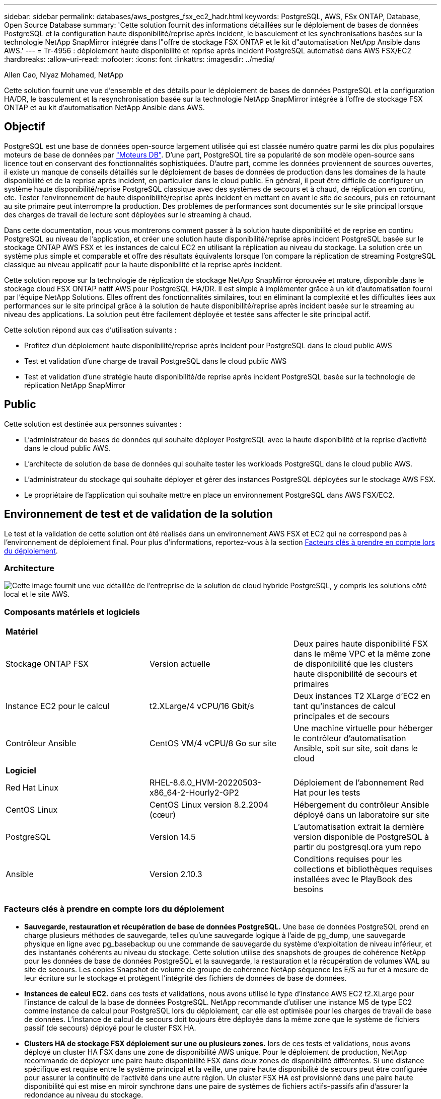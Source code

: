 ---
sidebar: sidebar 
permalink: databases/aws_postgres_fsx_ec2_hadr.html 
keywords: PostgreSQL, AWS, FSx ONTAP, Database, Open Source Database 
summary: 'Cette solution fournit des informations détaillées sur le déploiement de bases de données PostgreSQL et la configuration haute disponibilité/reprise après incident, le basculement et les synchronisations basées sur la technologie NetApp SnapMirror intégrée dans l"offre de stockage FSX ONTAP et le kit d"automatisation NetApp Ansible dans AWS.' 
---
= Tr-4956 : déploiement haute disponibilité et reprise après incident PostgreSQL automatisé dans AWS FSX/EC2
:hardbreaks:
:allow-uri-read: 
:nofooter: 
:icons: font
:linkattrs: 
:imagesdir: ../media/


Allen Cao, Niyaz Mohamed, NetApp

[role="lead"]
Cette solution fournit une vue d'ensemble et des détails pour le déploiement de bases de données PostgreSQL et la configuration HA/DR, le basculement et la resynchronisation basée sur la technologie NetApp SnapMirror intégrée à l'offre de stockage FSX ONTAP et au kit d'automatisation NetApp Ansible dans AWS.



== Objectif

PostgreSQL est une base de données open-source largement utilisée qui est classée numéro quatre parmi les dix plus populaires moteurs de base de données par link:https://db-engines.com/en/ranking["Moteurs DB"^]. D'une part, PostgreSQL tire sa popularité de son modèle open-source sans licence tout en conservant des fonctionnalités sophistiquées. D'autre part, comme les données proviennent de sources ouvertes, il existe un manque de conseils détaillés sur le déploiement de bases de données de production dans les domaines de la haute disponibilité et de la reprise après incident, en particulier dans le cloud public. En général, il peut être difficile de configurer un système haute disponibilité/reprise PostgreSQL classique avec des systèmes de secours et à chaud, de réplication en continu, etc. Tester l'environnement de haute disponibilité/reprise après incident en mettant en avant le site de secours, puis en retournant au site primaire peut interrompre la production. Des problèmes de performances sont documentés sur le site principal lorsque des charges de travail de lecture sont déployées sur le streaming à chaud.

Dans cette documentation, nous vous montrerons comment passer à la solution haute disponibilité et de reprise en continu PostgreSQL au niveau de l'application, et créer une solution haute disponibilité/reprise après incident PostgreSQL basée sur le stockage ONTAP AWS FSX et les instances de calcul EC2 en utilisant la réplication au niveau du stockage. La solution crée un système plus simple et comparable et offre des résultats équivalents lorsque l'on compare la réplication de streaming PostgreSQL classique au niveau applicatif pour la haute disponibilité et la reprise après incident.

Cette solution repose sur la technologie de réplication de stockage NetApp SnapMirror éprouvée et mature, disponible dans le stockage cloud FSX ONTAP natif AWS pour PostgreSQL HA/DR. Il est simple à implémenter grâce à un kit d'automatisation fourni par l'équipe NetApp Solutions. Elles offrent des fonctionnalités similaires, tout en éliminant la complexité et les difficultés liées aux performances sur le site principal grâce à la solution de haute disponibilité/reprise après incident basée sur le streaming au niveau des applications. La solution peut être facilement déployée et testée sans affecter le site principal actif.

Cette solution répond aux cas d'utilisation suivants :

* Profitez d'un déploiement haute disponibilité/reprise après incident pour PostgreSQL dans le cloud public AWS
* Test et validation d'une charge de travail PostgreSQL dans le cloud public AWS
* Test et validation d'une stratégie haute disponibilité/de reprise après incident PostgreSQL basée sur la technologie de réplication NetApp SnapMirror




== Public

Cette solution est destinée aux personnes suivantes :

* L'administrateur de bases de données qui souhaite déployer PostgreSQL avec la haute disponibilité et la reprise d'activité dans le cloud public AWS.
* L'architecte de solution de base de données qui souhaite tester les workloads PostgreSQL dans le cloud public AWS.
* L'administrateur du stockage qui souhaite déployer et gérer des instances PostgreSQL déployées sur le stockage AWS FSX.
* Le propriétaire de l'application qui souhaite mettre en place un environnement PostgreSQL dans AWS FSX/EC2.




== Environnement de test et de validation de la solution

Le test et la validation de cette solution ont été réalisés dans un environnement AWS FSX et EC2 qui ne correspond pas à l'environnement de déploiement final. Pour plus d'informations, reportez-vous à la section <<Facteurs clés à prendre en compte lors du déploiement>>.



=== Architecture

image:aws_postgres_fsx_ec2_architecture.png["Cette image fournit une vue détaillée de l'entreprise de la solution de cloud hybride PostgreSQL, y compris les solutions côté local et le site AWS."]



=== Composants matériels et logiciels

[cols="33%, 33%, 33%"]
|===


3+| *Matériel* 


| Stockage ONTAP FSX | Version actuelle | Deux paires haute disponibilité FSX dans le même VPC et la même zone de disponibilité que les clusters haute disponibilité de secours et primaires 


| Instance EC2 pour le calcul | t2.XLarge/4 vCPU/16 Gbit/s | Deux instances T2 XLarge d'EC2 en tant qu'instances de calcul principales et de secours 


| Contrôleur Ansible | CentOS VM/4 vCPU/8 Go sur site | Une machine virtuelle pour héberger le contrôleur d'automatisation Ansible, soit sur site, soit dans le cloud 


3+| *Logiciel* 


| Red Hat Linux | RHEL-8.6.0_HVM-20220503-x86_64-2-Hourly2-GP2 | Déploiement de l'abonnement Red Hat pour les tests 


| CentOS Linux | CentOS Linux version 8.2.2004 (cœur) | Hébergement du contrôleur Ansible déployé dans un laboratoire sur site 


| PostgreSQL | Version 14.5 | L'automatisation extrait la dernière version disponible de PostgreSQL à partir du postgresql.ora yum repo 


| Ansible | Version 2.10.3 | Conditions requises pour les collections et bibliothèques requises installées avec le PlayBook des besoins 
|===


=== Facteurs clés à prendre en compte lors du déploiement

* *Sauvegarde, restauration et récupération de base de données PostgreSQL.* Une base de données PostgreSQL prend en charge plusieurs méthodes de sauvegarde, telles qu'une sauvegarde logique à l'aide de pg_dump, une sauvegarde physique en ligne avec pg_basebackup ou une commande de sauvegarde du système d'exploitation de niveau inférieur, et des instantanés cohérents au niveau du stockage. Cette solution utilise des snapshots de groupes de cohérence NetApp pour les données de base de données PostgreSQL et la sauvegarde, la restauration et la récupération de volumes WAL au site de secours. Les copies Snapshot de volume de groupe de cohérence NetApp séquence les E/S au fur et à mesure de leur écriture sur le stockage et protègent l'intégrité des fichiers de données de base de données.
* *Instances de calcul EC2.* dans ces tests et validations, nous avons utilisé le type d'instance AWS EC2 t2.XLarge pour l'instance de calcul de la base de données PostgreSQL. NetApp recommande d'utiliser une instance M5 de type EC2 comme instance de calcul pour PostgreSQL lors du déploiement, car elle est optimisée pour les charges de travail de base de données. L'instance de calcul de secours doit toujours être déployée dans la même zone que le système de fichiers passif (de secours) déployé pour le cluster FSX HA.
* *Clusters HA de stockage FSX déploiement sur une ou plusieurs zones.* lors de ces tests et validations, nous avons déployé un cluster HA FSX dans une zone de disponibilité AWS unique. Pour le déploiement de production, NetApp recommande de déployer une paire haute disponibilité FSX dans deux zones de disponibilité différentes. Si une distance spécifique est requise entre le système principal et la veille, une paire haute disponibilité de secours peut être configurée pour assurer la continuité de l'activité dans une autre région. Un cluster FSX HA est provisionné dans une paire haute disponibilité qui est mise en miroir synchrone dans une paire de systèmes de fichiers actifs-passifs afin d'assurer la redondance au niveau du stockage.
* *Données PostgreSQL et placement de journaux.* les déploiements PostgreSQL classiques partagent le même répertoire racine ou les mêmes volumes pour les fichiers de données et de journaux. Lors de nos tests et validations, nous avons séparé les données PostgreSQL et les logs en deux volumes distincts pour les performances. Un lien logiciel est utilisé dans le répertoire de données pour pointer vers le répertoire ou le volume du journal qui héberge les journaux PostgreSQL WAL et les journaux WAL archivés.
* *Compteur de délai de démarrage du service PostgreSQL.* cette solution utilise des volumes montés sur NFS pour stocker le fichier de base de données PostgreSQL et les fichiers journaux WAL. Lors du redémarrage d'un hôte de base de données, le service PostgreSQL peut essayer de démarrer pendant que le volume n'est pas monté. Cela entraîne un échec de démarrage du service de base de données. Un délai de temporisation de 10 à 15 secondes est nécessaire pour que la base de données PostgreSQL démarre correctement.
* *RPO/RTO pour la continuité de l'activité.* la réplication de données FSX du stockage primaire au mode de secours pour la reprise après incident est basée sur ASYNC, ce qui signifie que l'RPO dépend de la fréquence des sauvegardes Snapshot et de la réplication SnapMirror. Par ailleurs, la fréquence plus élevée de la copie Snapshot et de la réplication SnapMirror réduit le RPO. Il existe donc un équilibre entre perte potentielle de données en cas d'incident et coût de stockage incrémentiel. Nous avons déterminé que la copie Snapshot et la réplication SnapMirror peuvent être implémentées dans des intervalles d'à peine 5 minutes pour le RPO et que PostgreSQL peut être restauré sur le site de secours en moins d'une minute pour le RTO.
* *Sauvegarde de la base de données.* après l'implémentation ou la migration d'une base de données PostgreSQL vers un système de stockage FSX AWS à partir d'un centre de données On-Prenail, les données sont automatiquement synchronisées en miroir dans la paire HA FSX pour la protection. En outre, les données sont protégées par un site de secours répliqué en cas d'incident. Pour une protection des données ou une conservation des sauvegardes à plus long terme, NetApp recommande d'utiliser l'utilitaire de sauvegarde PostgreSQL pg_basebackup intégré pour exécuter une sauvegarde complète de base de données qui peut être portée vers le stockage d'objets blob S3.




== Déploiement de la solution

Le déploiement de cette solution peut être réalisé automatiquement à l'aide du kit d'automatisation basé sur NetApp Ansible, en suivant les instructions détaillées ci-dessous.

. Lisez les instructions de la boîte à outils d'automatisation Readme.md link:https://github.com/NetApp-Automation/na_postgresql_aws_deploy_hadr["na_postgresql_aws_deploy_hadr"].
. Regardez la vidéo suivante.


.Déploiement et protection PostgreSQL automatisés
video::e479b91f-eacd-46bf-bfa1-b01200f0015a[panopto]
. Configurez les fichiers de paramètres requis (`hosts`, `host_vars/host_name.yml`, `fsx_vars.yml`) en saisissant des paramètres spécifiques à l'utilisateur dans le modèle dans les sections correspondantes. Utilisez ensuite le bouton Copy pour copier des fichiers vers l'hôte du contrôleur Ansible.




=== Conditions préalables au déploiement automatisé

Le déploiement nécessite les conditions préalables suivantes.

. Un compte AWS a été configuré et les segments de réseau et de VPC nécessaires ont été créés dans votre compte AWS.
. À partir de la console AWS EC2, vous devez déployer deux instances Linux EC2, une comme serveur DB PostgreSQL principal au niveau du site principal et une instance du site de reprise en veille. Pour assurer la redondance des ressources de calcul sur les sites de reprise après incident principaux et de secours, déployez deux instances Linux EC2 supplémentaires en tant que serveurs DB PostgreSQL de secours. Pour plus d'informations sur la configuration de l'environnement, reportez-vous au diagramme de l'architecture de la section précédente. Consultez également le link:https://docs.aws.amazon.com/AWSEC2/latest/UserGuide/concepts.html["Guide de l'utilisateur pour les instances Linux"] pour en savoir plus.
. À partir de la console AWS EC2, déployez deux clusters HA du stockage ONTAP FSX pour héberger les volumes de base de données PostgreSQL. Si vous ne connaissez pas le déploiement du stockage FSX, reportez-vous à la documentation link:https://docs.aws.amazon.com/fsx/latest/ONTAPGuide/creating-file-systems.html["Création de FSX pour les systèmes de fichiers ONTAP"] pour obtenir des instructions détaillées.
. Créez une machine virtuelle CentOS Linux pour héberger le contrôleur Ansible. Le contrôleur Ansible peut être situé sur site ou dans le cloud AWS. S'il est situé sur site, vous devez disposer d'une connectivité SSH avec les clusters de stockage VPC, EC2 Linux et FSX.
. Configurez le contrôleur Ansible comme décrit dans la section « configurez le nœud de contrôle Ansible pour les déploiements CLI sur RHEL/CentOS » à partir de la ressource link:../automation/getting-started.html["Commencer à utiliser l'automatisation des solutions NetApp"].
. Clonez une copie du kit d'automatisation à partir du site GitHub public de NetApp.


[source, cli]
----
git clone https://github.com/NetApp-Automation/na_postgresql_aws_deploy_hadr.git
----
. À partir du répertoire racine du kit, exécutez les playbooks requis pour installer les collections et les bibliothèques requises pour le contrôleur Ansible.


[source, cli]
----
ansible-playbook -i hosts requirements.yml
----
[source, cli]
----
ansible-galaxy collection install -r collections/requirements.yml --force --force-with-deps
----
. Récupérez les paramètres d'instance FSX EC2 requis pour le fichier de variables hôte DB `host_vars/*` et le fichier de variables globales `fsx_vars.yml` configuration.




=== Configurez le fichier hosts

Saisissez les noms d'hôtes des instances EC2 et IP de gestion de cluster FSX ONTAP primaires dans le fichier hosts.

....
# Primary FSx cluster management IP address
[fsx_ontap]
172.30.15.33
....
....
# Primary PostgreSQL DB server at primary site where database is initialized at deployment time
[postgresql]
psql_01p ansible_ssh_private_key_file=psql_01p.pem
....
....
# Primary PostgreSQL DB server at standby site where postgresql service is installed but disabled at deployment
# Standby DB server at primary site, to setup this server comment out other servers in [dr_postgresql]
# Standby DB server at standby site, to setup this server comment out other servers in [dr_postgresql]
[dr_postgresql] --
psql_01s ansible_ssh_private_key_file=psql_01s.pem
#psql_01ps ansible_ssh_private_key_file=psql_01ps.pem
#psql_01ss ansible_ssh_private_key_file=psql_01ss.pem
....


=== Configurez le fichier host_name.yml dans le dossier Host_var

[source, shell]
----
# Add your AWS EC2 instance IP address for the respective PostgreSQL server host
ansible_host: "10.61.180.15"

# "{{groups.postgresql[0]}}" represents first PostgreSQL DB server as defined in PostgreSQL hosts group [postgresql]. For concurrent multiple PostgreSQL DB servers deployment, [0] will be incremented for each additional DB server. For example,  "{{groups.posgresql[1]}}" represents DB server 2, "{{groups.posgresql[2]}}" represents DB server 3 ... As a good practice and the default, two volumes are allocated to a PostgreSQL DB server with corresponding /pgdata, /pglogs mount points, which store PostgreSQL data, and PostgreSQL log files respectively. The number and naming of DB volumes allocated to a DB server must match with what is defined in global fsx_vars.yml file by src_db_vols, src_archivelog_vols parameters, which dictates how many volumes are to be created for each DB server. aggr_name is aggr1 by default. Do not change. lif address is the NFS IP address for the SVM where PostgreSQL server is expected to mount its database volumes. Primary site servers from primary SVM and standby servers from standby SVM.
host_datastores_nfs:
  - {vol_name: "{{groups.postgresql[0]}}_pgdata", aggr_name: "aggr1", lif: "172.21.94.200", size: "100"}
  - {vol_name: "{{groups.postgresql[0]}}_pglogs", aggr_name: "aggr1", lif: "172.21.94.200", size: "100"}

# Add swap space to EC2 instance, that is equal to size of RAM up to 16G max. Determine the number of blocks by dividing swap size in MB by 128.
swap_blocks: "128"

# Postgresql user configurable parameters
psql_port: "5432"
buffer_cache: "8192MB"
archive_mode: "on"
max_wal_size: "5GB"
client_address: "172.30.15.0/24"
----


=== Configurez le fichier global fsx_var.yml dans le dossier rva

[source, shell]
----
########################################################################
######  PostgreSQL HADR global user configuration variables       ######
######  Consolidate all variables from FSx, Linux, and postgresql ######
########################################################################

###########################################
### Ontap env specific config variables ###
###########################################

####################################################################################################
# Variables for SnapMirror Peering
####################################################################################################

#Passphrase for cluster peering authentication
passphrase: "xxxxxxx"

#Please enter destination or standby FSx cluster name
dst_cluster_name: "FsxId0cf8e0bccb14805e8"

#Please enter destination or standby FSx cluster management IP
dst_cluster_ip: "172.30.15.90"

#Please enter destination or standby FSx cluster inter-cluster IP
dst_inter_ip: "172.30.15.13"

#Please enter destination or standby SVM name to create mirror relationship
dst_vserver: "dr"

#Please enter destination or standby SVM management IP
dst_vserver_mgmt_lif: "172.30.15.88"

#Please enter destination or standby SVM NFS lif
dst_nfs_lif: "172.30.15.88"

#Please enter source or primary FSx cluster name
src_cluster_name: "FsxId0cf8e0bccb14805e8"

#Please enter source or primary FSx cluster management IP
src_cluster_ip: "172.30.15.20"

#Please enter source or primary FSx cluster inter-cluster IP
src_inter_ip: "172.30.15.5"

#Please enter source or primary SVM name to create mirror relationship
src_vserver: "prod"

#Please enter source or primary SVM management IP
src_vserver_mgmt_lif: "172.30.15.115"

#####################################################################################################
# Variable for PostgreSQL Volumes, lif - source or primary FSx NFS lif address
#####################################################################################################

src_db_vols:
  - {vol_name: "{{groups.postgresql[0]}}_pgdata", aggr_name: "aggr1", lif: "172.21.94.200", size: "100"}

src_archivelog_vols:
  - {vol_name: "{{groups.postgresql[0]}}_pglogs", aggr_name: "aggr1", lif: "172.21.94.200", size: "100"}

#Names of the Nodes in the ONTAP Cluster
nfs_export_policy: "default"

#####################################################################################################
### Linux env specific config variables ###
#####################################################################################################

#NFS Mount points for PostgreSQL DB volumes
mount_points:
  - "/pgdata"
  - "/pglogs"

#RedHat subscription username and password
redhat_sub_username: "xxxxx"
redhat_sub_password: "xxxxx"

####################################################
### DB env specific install and config variables ###
####################################################
#The latest version of PostgreSQL RPM is pulled/installed and config file is deployed from a preconfigured template
#Recovery type and point: default as all logs and promote and leave all PITR parameters blank
----


=== Déploiement PostgreSQL et configuration haute disponibilité/reprise après incident

Les tâches suivantes permettent de déployer le service du serveur de base de données PostgreSQL et d'initialiser la base de données sur le site primaire du serveur de base de données EC2 principal. Un hôte de serveur BDD EC2 principal en veille est ensuite configuré sur le site de secours. Enfin, la réplication du volume de la base de données est configurée depuis le cluster FSX du site principal vers le cluster FSX du site de secours pour la reprise après incident.

. Créez des volumes de base de données sur le cluster FSX primaire et configurez postgresql sur l'hôte de l'instance EC2 principale.
+
[source, cli]
----
ansible-playbook -i hosts postgresql_deploy.yml -u ec2-user --private-key psql_01p.pem -e @vars/fsx_vars.yml
----
. Configurez l'hôte de l'instance EC2 de reprise après incident de secours.
+
[source, cli]
----
ansible-playbook -i hosts postgresql_standby_setup.yml -u ec2-user --private-key psql_01s.pem -e @vars/fsx_vars.yml
----
. Configurer le peering de clusters FSX ONTAP et la réplication du volume de la base de données.
+
[source, cli]
----
ansible-playbook -i hosts fsx_replication_setup.yml -e @vars/fsx_vars.yml
----
. Consolider les étapes précédentes en une seule étape du déploiement PostgreSQL et de la configuration de la haute disponibilité et de la reprise après incident.
+
[source, cli]
----
ansible-playbook -i hosts postgresql_hadr_setup.yml -u ec2-user -e @vars/fsx_vars.yml
----
. Pour configurer un hôte DB PostgreSQL de secours sur les sites primaire ou de secours, commentez tous les autres serveurs de la section fichier hosts [dr_postgresql], puis exécutez le PlayBook postgresql_standby_setup.yml avec l'hôte cible respectif (tel que psql_01ps ou l'instance de calcul EC2 de secours sur le site primaire). Assurez-vous qu'un fichier de paramètres hôte tel que `psql_01ps.yml` est configuré sous `host_vars` répertoire.
+
[source, cli]
----
[dr_postgresql] --
#psql_01s ansible_ssh_private_key_file=psql_01s.pem
psql_01ps ansible_ssh_private_key_file=psql_01ps.pem
#psql_01ss ansible_ssh_private_key_file=psql_01ss.pem
----


[source, cli]
----
ansible-playbook -i hosts postgresql_standby_setup.yml -u ec2-user --private-key psql_01ps.pem -e @vars/fsx_vars.yml
----


=== Sauvegarde et réplication de snapshot de la base de données PostgreSQL vers le site de secours

La sauvegarde et la réplication de snapshot de la base de données PostgreSQL vers le site de secours peuvent être contrôlées et exécutées sur le contrôleur Ansible à l'aide d'un intervalle défini par l'utilisateur. Nous avons vérifié que l'intervalle peut aller jusqu'à 5 minutes. Par conséquent, en cas de défaillance sur le site primaire, il y a 5 minutes de perte de données potentielle en cas de défaillance immédiatement avant la prochaine sauvegarde Snapshot planifiée.

[source, cli]
----
*/15 * * * * /home/admin/na_postgresql_aws_deploy_hadr/data_log_snap.sh
----


=== Le basculement vers un site de secours pour la reprise après incident

Pour tester le système haute disponibilité/reprise PostgreSQL en tant qu'exercice de reprise après incident, exécutez le basculement et la restauration de base de données PostgreSQL sur l'instance de base de données EC2 principale en attente sur le site en exécutant le manuel de vente suivant. Dans un scénario de reprise d'activité effectivement, exécutez la même opération pour un basculement vers le site de reprise sur incident.

[source, cli]
----
ansible-playbook -i hosts postgresql_failover.yml -u ec2-user --private-key psql_01s.pem -e @vars/fsx_vars.yml
----


=== Resynchronisation des volumes de bases de données répliqués après le test de basculement

Exécutez la resynchronisation après le test de basculement pour rétablir la réplication SnapMirror volume de bases de données.

[source, cli]
----
ansible-playbook -i hosts postgresql_standby_resync.yml -u ec2-user --private-key psql_01s.pem -e @vars/fsx_vars.yml
----


=== Le basculement du serveur BDD EC2 principal vers le serveur DB EC2 de secours en raison d'une défaillance de l'instance de calcul EC2

NetApp recommande d'exécuter un basculement manuel ou un logiciel de cluster OS bien établi pouvant nécessiter une licence.



== Où trouver des informations complémentaires

Pour en savoir plus sur les informations données dans ce livre blanc, consultez ces documents et/ou sites web :

* Amazon FSX pour NetApp ONTAP


link:https://aws.amazon.com/fsx/netapp-ontap/["https://aws.amazon.com/fsx/netapp-ontap/"^]

* Amazon EC2


link:https://aws.amazon.com/pm/ec2/?trk=36c6da98-7b20-48fa-8225-4784bced9843&sc_channel=ps&s_kwcid=AL!4422!3!467723097970!e!!g!!aws%20ec2&ef_id=Cj0KCQiA54KfBhCKARIsAJzSrdqwQrghn6I71jiWzSeaT9Uh1-vY-VfhJixF-xnv5rWwn2S7RqZOTQ0aAh7eEALw_wcB:G:s&s_kwcid=AL!4422!3!467723097970!e!!g!!aws%20ec2["https://aws.amazon.com/pm/ec2/?trk=36c6da98-7b20-48fa-8225-4784bced9843&sc_channel=ps&s_kwcid=AL!4422!3!467723097970!e!!g!!aws%20ec2&ef_id=Cj0KCQiA54KfBhCKARIsAJzSrdqwQrghn6I71jiWzSeaT9Uh1-vY-VfhJixF-xnv5rWwn2S7RqZOTQ0aAh7eEALw_wcB:G:s&s_kwcid=AL!4422!3!467723097970!e!!g!!aws%20ec2"^]

* Automatisation des solutions NetApp


link:../automation/automation_introduction.html["Introduction"]
